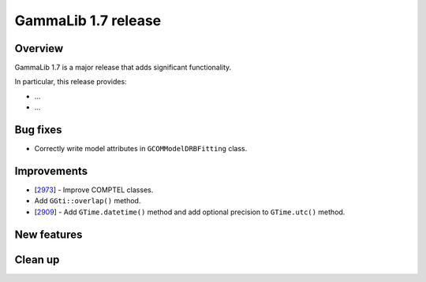 .. _1.7:

GammaLib 1.7 release
====================

Overview
--------

GammaLib 1.7 is a major release that adds significant functionality.

In particular, this release provides:

* ...
* ...


Bug fixes
---------

* Correctly write model attributes in ``GCOMModelDRBFitting`` class.


Improvements
------------

* [`2973 <https://cta-redmine.irap.omp.eu/issues/2973>`_] -
  Improve COMPTEL classes.
* Add ``GGti::overlap()`` method.
* [`2909 <https://cta-redmine.irap.omp.eu/issues/2909>`_] -
  Add ``GTime.datetime()`` method and add optional precision to ``GTime.utc()`` method.


New features
------------



Clean up
--------

